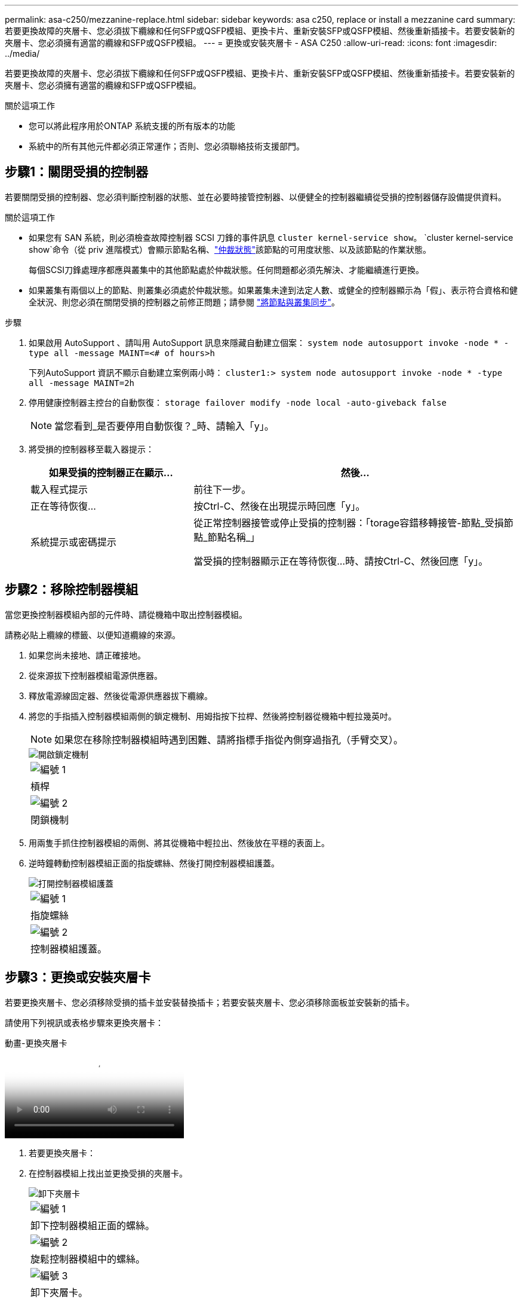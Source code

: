 ---
permalink: asa-c250/mezzanine-replace.html 
sidebar: sidebar 
keywords: asa c250, replace or install a mezzanine card 
summary: 若要更換故障的夾層卡、您必須拔下纜線和任何SFP或QSFP模組、更換卡片、重新安裝SFP或QSFP模組、然後重新插接卡。若要安裝新的夾層卡、您必須擁有適當的纜線和SFP或QSFP模組。 
---
= 更換或安裝夾層卡 - ASA C250
:allow-uri-read: 
:icons: font
:imagesdir: ../media/


[role="lead"]
若要更換故障的夾層卡、您必須拔下纜線和任何SFP或QSFP模組、更換卡片、重新安裝SFP或QSFP模組、然後重新插接卡。若要安裝新的夾層卡、您必須擁有適當的纜線和SFP或QSFP模組。

.關於這項工作
* 您可以將此程序用於ONTAP 系統支援的所有版本的功能
* 系統中的所有其他元件都必須正常運作；否則、您必須聯絡技術支援部門。




== 步驟1：關閉受損的控制器

若要關閉受損的控制器、您必須判斷控制器的狀態、並在必要時接管控制器、以便健全的控制器繼續從受損的控制器儲存設備提供資料。

.關於這項工作
* 如果您有 SAN 系統，則必須檢查故障控制器 SCSI 刀鋒的事件訊息  `cluster kernel-service show`。 `cluster kernel-service show`命令（從 priv 進階模式）會顯示節點名稱、link:https://docs.netapp.com/us-en/ontap/system-admin/display-nodes-cluster-task.html["仲裁狀態"]該節點的可用度狀態、以及該節點的作業狀態。
+
每個SCSI刀鋒處理序都應與叢集中的其他節點處於仲裁狀態。任何問題都必須先解決、才能繼續進行更換。

* 如果叢集有兩個以上的節點、則叢集必須處於仲裁狀態。如果叢集未達到法定人數、或健全的控制器顯示為「假」、表示符合資格和健全狀況、則您必須在關閉受損的控制器之前修正問題；請參閱 link:https://docs.netapp.com/us-en/ontap/system-admin/synchronize-node-cluster-task.html?q=Quorum["將節點與叢集同步"^]。


.步驟
. 如果啟用 AutoSupport 、請叫用 AutoSupport 訊息來隱藏自動建立個案： `system node autosupport invoke -node * -type all -message MAINT=<# of hours>h`
+
下列AutoSupport 資訊不顯示自動建立案例兩小時： `cluster1:> system node autosupport invoke -node * -type all -message MAINT=2h`

. 停用健康控制器主控台的自動恢復： `storage failover modify -node local -auto-giveback false`
+

NOTE: 當您看到_是否要停用自動恢復？_時、請輸入「y」。

. 將受損的控制器移至載入器提示：
+
[cols="1,2"]
|===
| 如果受損的控制器正在顯示... | 然後... 


 a| 
載入程式提示
 a| 
前往下一步。



 a| 
正在等待恢復...
 a| 
按Ctrl-C、然後在出現提示時回應「y」。



 a| 
系統提示或密碼提示
 a| 
從正常控制器接管或停止受損的控制器：「torage容錯移轉接管-節點_受損節點_節點名稱_」

當受損的控制器顯示正在等待恢復...時、請按Ctrl-C、然後回應「y」。

|===




== 步驟2：移除控制器模組

當您更換控制器模組內部的元件時、請從機箱中取出控制器模組。

請務必貼上纜線的標籤、以便知道纜線的來源。

. 如果您尚未接地、請正確接地。
. 從來源拔下控制器模組電源供應器。
. 釋放電源線固定器、然後從電源供應器拔下纜線。
. 將您的手指插入控制器模組兩側的鎖定機制、用姆指按下拉桿、然後將控制器從機箱中輕拉幾英吋。
+

NOTE: 如果您在移除控制器模組時遇到困難、請將指標手指從內側穿過指孔（手臂交叉）。

+
image::../media/drw_a250_pcm_remove_install.png[開啟鎖定機制]

+
|===


 a| 
image:../media/icon_round_1.png["編號 1"]
| 槓桿 


 a| 
image:../media/icon_round_2.png["編號 2"]
 a| 
閉鎖機制

|===
. 用兩隻手抓住控制器模組的兩側、將其從機箱中輕拉出、然後放在平穩的表面上。
. 逆時鐘轉動控制器模組正面的指旋螺絲、然後打開控制器模組護蓋。
+
image::../media/drw_a250_open_controller_module_cover.png[打開控制器模組護蓋]

+
|===


 a| 
image:../media/icon_round_1.png["編號 1"]
| 指旋螺絲 


 a| 
image:../media/icon_round_2.png["編號 2"]
 a| 
控制器模組護蓋。

|===




== 步驟3：更換或安裝夾層卡

若要更換夾層卡、您必須移除受損的插卡並安裝替換插卡；若要安裝夾層卡、您必須移除面板並安裝新的插卡。

請使用下列視訊或表格步驟來更換夾層卡：

.動畫-更換夾層卡
video::d8e7d4d9-8d28-4be1-809b-ac5b01643676[panopto]
. 若要更換夾層卡：
. 在控制器模組上找出並更換受損的夾層卡。
+
image::../media/drw_a250_replace_mezz_card.png[卸下夾層卡]

+
|===


 a| 
image:../media/icon_round_1.png["編號 1"]
| 卸下控制器模組正面的螺絲。 


 a| 
image:../media/icon_round_2.png["編號 2"]
 a| 
旋鬆控制器模組中的螺絲。



 a| 
image:../media/icon_round_3.png["編號 3"]
 a| 
卸下夾層卡。

|===
+
.. 拔下任何與受損夾層卡相關的纜線。
+
請務必貼上纜線的標籤、以便知道纜線的來源。

.. 移除可能位於受損夾層卡中的任何SFP或QSFP模組、並將其放在一旁。
.. 使用#1磁性螺絲起子、從控制器模組正面取下螺絲、並將其安全地放在磁碟機上。
.. 使用#1磁性螺絲起子、旋鬆受損夾層卡上的螺絲。
.. 使用#1磁式螺絲起子、將受損的夾層卡從插槽中直接提起、然後放在一旁。
.. 從防靜電包裝袋中取出替換的夾層卡、並將其對準控制器模組的內部面。
.. 將替換的夾層卡輕對齊定位。
.. 使用#1磁性螺絲起子、插入並鎖緊控制器模組正面和夾層卡上的螺絲。
+

NOTE: 請勿在鎖緊夾層卡上的螺絲時施力、否則可能會使其碎裂。

.. 將任何從受損夾層卡移除的SFP或QSFP模組、插入替換的夾層卡。


. 若要安裝夾層卡：
. 如果您的系統沒有夾層卡、請安裝新的夾層卡。
+
.. 使用#1磁性螺絲起子、將控制器模組正面的螺絲和封蓋夾層卡插槽的面板上的螺絲取下、然後將它們安全地放在磁碟機上。
.. 從防靜電包裝袋中取出夾層卡、並將其對準控制器模組的內部面。
.. 將夾層卡輕對齊到位。
.. 使用#1磁性螺絲起子、插入並鎖緊控制器模組正面和夾層卡上的螺絲。
+

NOTE: 請勿在鎖緊夾層卡上的螺絲時施力、否則可能會使其碎裂。







== 步驟4：重新安裝控制器模組

更換控制器模組中的元件之後、您必須在系統機箱中重新安裝控制器模組、然後將其開機。

. 合上控制器模組護蓋、然後鎖緊指旋螺絲。
+
image::../media/drw_a250_close_controller_module_cover.png[合上控制器模組護蓋]

+
|===


 a| 
image:../media/icon_round_1.png["編號 1"]
| 控制器模組護蓋 


 a| 
image:../media/icon_round_2.png["編號 2"]
 a| 
指旋螺絲

|===
. 將控制器模組插入機箱：
+
.. 確保鎖定機制臂鎖定在完全延伸位置。
.. 用兩隻手將控制器模組對齊並輕推入鎖定機制臂、直到它停止為止。
.. 將指標手指放在鎖定機制內側的指孔中。
.. 向下壓鎖定機制頂端的橘色彈片、然後將控制器模組輕推到停止點上。
.. 從鎖定機制頂端釋放您的指稱、然後繼續推動、直到鎖定機制卡入定位為止。
+
控制器模組應完全插入、並與機箱邊緣齊平。

.. 將電源線插入電源供應器，重新安裝電源線鎖環，然後將電源供應器連接至電源。
+
控制器模組會在電源恢復後立即開始開機。準備好中斷開機程序。



. 視需要重新安裝系統。
. 將控制器恢復正常運作、方法是歸還儲存設備：「torage容錯移轉恢復-ofnode_disapped_node_name_」
. 如果停用自動還原、請重新啟用：「儲存容錯移轉修改節點本機-自動恢復true」




== 步驟5：將故障零件歸還給NetApp

如套件隨附的RMA指示所述、將故障零件退回NetApp。如 https://mysupport.netapp.com/site/info/rma["零件退貨與更換"]需詳細資訊、請參閱頁面。

